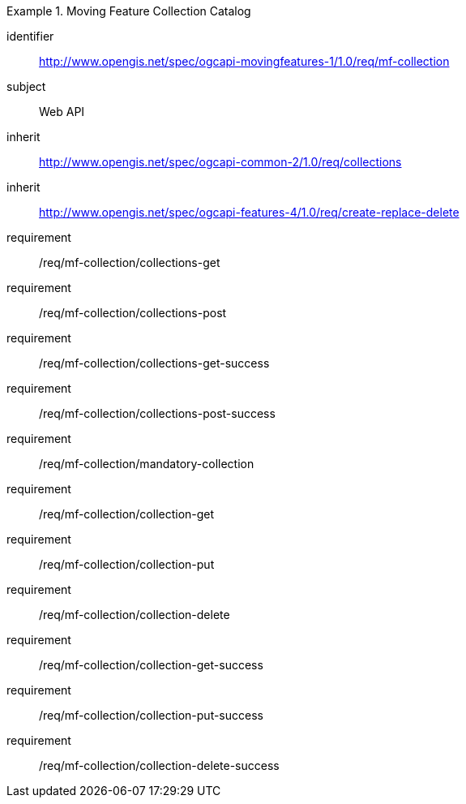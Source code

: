 ////
[[rc_movingfeature_collection]]
[cols="1,4",width="90%",options="header"]
|===
2+|*Requirements Class*
2+|http://www.opengis.net/spec/ogcapi-movingfeatures-1/1.0/req/mf-collection
|Target type    |Web API
|Dependency     |http://www.opengis.net/spec/ogcapi-common-2/1.0/req/collections
|Dependency     |http://www.opengis.net/spec/ogcapi-features-4/1.0/req/create-replace-delete
|===
////

[[rc_movingfeature_collection]]
[requirements_class]
.Moving Feature Collection Catalog
====
[%metadata]
identifier:: http://www.opengis.net/spec/ogcapi-movingfeatures-1/1.0/req/mf-collection
subject:: Web API
inherit:: http://www.opengis.net/spec/ogcapi-common-2/1.0/req/collections
inherit:: http://www.opengis.net/spec/ogcapi-features-4/1.0/req/create-replace-delete
requirement:: /req/mf-collection/collections-get
requirement:: /req/mf-collection/collections-post
requirement:: /req/mf-collection/collections-get-success
requirement:: /req/mf-collection/collections-post-success
requirement:: /req/mf-collection/mandatory-collection
requirement:: /req/mf-collection/collection-get
requirement:: /req/mf-collection/collection-put
requirement:: /req/mf-collection/collection-delete
requirement:: /req/mf-collection/collection-get-success
requirement:: /req/mf-collection/collection-put-success
requirement:: /req/mf-collection/collection-delete-success
====
